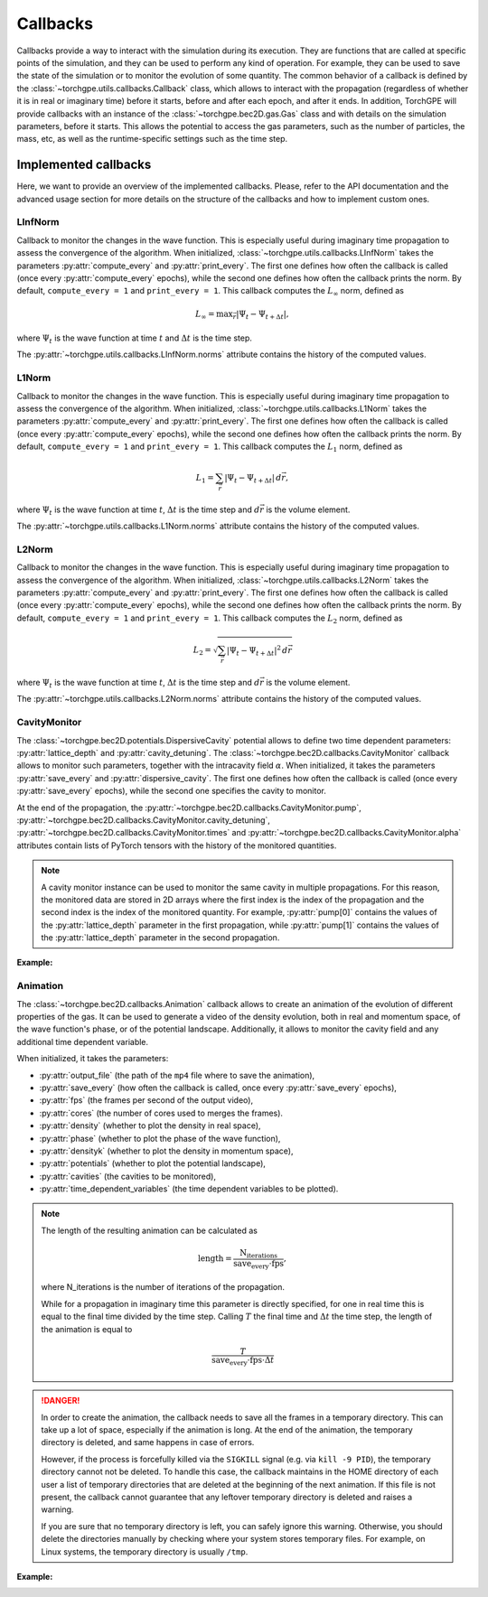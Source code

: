 Callbacks
----------

Callbacks provide a way to interact with the simulation during its execution. They are functions that are called at specific points of the simulation, and they can be used to perform any kind of operation. For example, they can be used to save the state of the simulation or to monitor the evolution of some quantity. The common behavior of a callback is defined by the :class:`~torchgpe.utils.callbacks.Callback` class, which allows to interact with the propagation (regardless of whether it is in real or imaginary time) before it starts, before and after each epoch, and after it ends. In addition, TorchGPE will provide callbacks with an instance of the :class:`~torchgpe.bec2D.gas.Gas` class and with details on the simulation parameters, before it starts. This allows the potential to access the gas parameters, such as the number of particles, the mass, etc, as well as the runtime-specific settings such as the time step. 

Implemented callbacks
=====================

Here, we want to provide an overview of the implemented callbacks. Please, refer to the API documentation and the advanced usage section for more details on the structure of the callbacks and how to implement custom ones.


LInfNorm
********
Callback to monitor the changes in the wave function. This is especially useful during imaginary time propagation to assess the convergence of the algorithm. When initialized, :class:`~torchgpe.utils.callbacks.LInfNorm` takes the parameters :py:attr:`compute_every` and :py:attr:`print_every`. The first one defines how often the callback is called (once every :py:attr:`compute_every` epochs), while the second one defines how often the callback prints the norm. By default, ``compute_every = 1`` and ``print_every = 1``. This callback computes the :math:`L_\infty` norm, defined as 

.. math::

    L_\infty = \text{max}_{\vec{r}}|\Psi_t - \Psi_{t+\Delta t}|,

where :math:`\Psi_t` is the wave function at time :math:`t` and :math:`\Delta t` is the time step.

The :py:attr:`~torchgpe.utils.callbacks.LInfNorm.norms` attribute contains the history of the computed values.


L1Norm
********
Callback to monitor the changes in the wave function. This is especially useful during imaginary time propagation to assess the convergence of the algorithm. When initialized, :class:`~torchgpe.utils.callbacks.L1Norm` takes the parameters :py:attr:`compute_every` and :py:attr:`print_every`. The first one defines how often the callback is called (once every :py:attr:`compute_every` epochs), while the second one defines how often the callback prints the norm. By default, ``compute_every = 1`` and ``print_every = 1``. This callback computes the :math:`L_1` norm, defined as 

.. math::

    L_1 = \sum_{\vec{r}}|\Psi_t - \Psi_{t+\Delta t}| \, d\vec{r},

where :math:`\Psi_t` is the wave function at time :math:`t`, :math:`\Delta t` is the time step and :math:`d\vec{r}` is the volume element.

The :py:attr:`~torchgpe.utils.callbacks.L1Norm.norms` attribute contains the history of the computed values.


L2Norm
********
Callback to monitor the changes in the wave function. This is especially useful during imaginary time propagation to assess the convergence of the algorithm. When initialized, :class:`~torchgpe.utils.callbacks.L2Norm` takes the parameters :py:attr:`compute_every` and :py:attr:`print_every`. The first one defines how often the callback is called (once every :py:attr:`compute_every` epochs), while the second one defines how often the callback prints the norm. By default, ``compute_every = 1`` and ``print_every = 1``. This callback computes the :math:`L_2` norm, defined as 

.. math::

    L_2 = \sqrt{\sum_{\vec{r}}|\Psi_t - \Psi_{t+\Delta t}|^2 \, d\vec{r}}

where :math:`\Psi_t` is the wave function at time :math:`t`, :math:`\Delta t` is the time step and :math:`d\vec{r}` is the volume element.

The :py:attr:`~torchgpe.utils.callbacks.L2Norm.norms` attribute contains the history of the computed values.



CavityMonitor
*************

The :class:`~torchgpe.bec2D.potentials.DispersiveCavity` potential allows to define two time dependent parameters: :py:attr:`lattice_depth` and :py:attr:`cavity_detuning`. The :class:`~torchgpe.bec2D.callbacks.CavityMonitor` callback allows to monitor such parameters, together with the intracavity field :math:`\alpha`. When initialized, it takes the parameters :py:attr:`save_every` and :py:attr:`dispersive_cavity`. The first one defines how often the callback is called (once every :py:attr:`save_every` epochs), while the second one specifies the cavity to monitor. 

At the end of the propagation, the :py:attr:`~torchgpe.bec2D.callbacks.CavityMonitor.pump`, :py:attr:`~torchgpe.bec2D.callbacks.CavityMonitor.cavity_detuning`, :py:attr:`~torchgpe.bec2D.callbacks.CavityMonitor.times` and :py:attr:`~torchgpe.bec2D.callbacks.CavityMonitor.alpha` attributes contain lists of PyTorch tensors with the history of the monitored quantities.

.. note:: 
    A cavity monitor instance can be used to monitor the same cavity in multiple propagations. For this reason, the monitored data are stored in 2D arrays where the first index is the index of the propagation and the second index is the index of the monitored quantity. For example, :py:attr:`pump[0]` contains the values of the :py:attr:`lattice_depth` parameter in the first propagation, while :py:attr:`pump[1]` contains the values of the :py:attr:`lattice_depth` parameter in the second propagation.

**Example:** 

.. code-block:: python
    :emphasize-lines: 2, 14, 20, 22
    :linenos:

    from torchgpe.bec2D import Gas
    from torchgpe.bec2D.callbacks import CavityMonitor
    from torchgpe.bec2D.potentials import Contact, Trap, DispersiveCavity
    from torchgpe.utils.potentials import linear_ramp

    import numpy as np
    import torch
    import matplotlib.pyplot as plt 

    depth = linear_ramp(0, 5e-3, 15, 15e-3)
    
    contact = Contact()
    trap = Trap(400, 400) 
    cavity = DispersiveCavity(lattice_depth=depth, cavity_detuning=-15e6, atomic_detuning=-76.6e9, cavity_decay=150e3, cavity_coupling=1.95e6, waist=np.inf)

    bec = Gas("87Rb", N_particles=2e5, N_grid=2**8, grid_size=2e-5, float_dtype=torch.float32, complex_dtype=torch.complex64)
    bec.psi = torch.exp(-(bec.X**2 + bec.Y**2)/(2*(1e-6/bec.adim_length)**2))
    bec.ground_state([trap, contact], callbacks=[], time_step=-1e-8j, N_iterations=10000)

    monitor = CavityMonitor(cavity)

    bec.propagate(20e-3, 1e-6, [cavity, trap, contact], [monitor])

    fig, ax = plt.subplots(2, 1, figsize=(7, 5), sharex=True, height_ratios=[1, 1.5])
    ax = ax.flatten()

    # ********************
    # Plotting the results
    # ********************

    ax[0].plot(monitor.times[0]*1000, monitor.pump[0], c="r", ls="--")
    ax[1].plot(monitor.times[0]*1000, torch.abs(monitor.alpha[0]))

    ax[1].set_xlabel("Time [ms]")
    ax[0].set_ylabel("Pump strength [$E_{rec}$]")
    ax[1].set_ylabel("Cavity field amplitude")
    ax[0].grid("both", ls=":", c="lightgray")
    ax[1].grid("both", ls=":", c="lightgray")

.. image:: ../_static/fundamentals_callbacks_cavity_monitor.svg
    :align: center
    :width: 450
    :alt: Cavity monitor


Animation
*********

The :class:`~torchgpe.bec2D.callbacks.Animation` callback allows to create an animation of the evolution of different properties of the gas. It can be used to generate a video of the density evolution, both in real and momentum space, of the wave function's phase, or of the potential landscape. Additionally, it allows to monitor the cavity field and any additional time dependent variable. 

When initialized, it takes the parameters:

- :py:attr:`output_file` (the path of the ``mp4`` file where to save the animation),
- :py:attr:`save_every` (how often the callback is called, once every :py:attr:`save_every` epochs),
- :py:attr:`fps` (the frames per second of the output video),
- :py:attr:`cores` (the number of cores used to merges the frames).
- :py:attr:`density` (whether to plot the density in real space),
- :py:attr:`phase` (whether to plot the phase of the wave function),
- :py:attr:`densityk` (whether to plot the density in momentum space),
- :py:attr:`potentials` (whether to plot the potential landscape),
- :py:attr:`cavities` (the cavities to be monitored),
- :py:attr:`time_dependent_variables` (the time dependent variables to be plotted).

.. note:: 
    The length of the resulting animation can be calculated as 
    
    .. math::

        \text{length} = \frac{\text{N_iterations}}{\text{save_every} \cdot \text{fps}},

    where N_iterations is the number of iterations of the propagation. 
    
    While for a propagation in imaginary time this parameter is directly specified, for one in real time this is equal to the final time divided by the time step. Calling :math:`T` the final time and :math:`\Delta t` the time step, the length of the animation is equal to 
    
    .. math::
        
        \frac{T}{\text{save_every} \cdot \text{fps} \cdot \Delta t}
        
.. danger::

    In order to create the animation, the callback needs to save all the frames in a temporary directory. This can take up a lot of space, especially if the animation is long. At the end of the animation, the temporary directory is deleted, and same happens in case of errors. 

    However, if the process is forcefully killed via the ``SIGKILL`` signal (e.g. via ``kill -9 PID``), the temporary directory cannot not be deleted. To handle this case, the callback maintains in the HOME directory of each user a list of temporary directories that are deleted at the beginning of the next animation. If this file is not present, the callback cannot guarantee that any leftover temporary directory is deleted and raises a warning.

    If you are sure that no temporary directory is left, you can safely ignore this warning. Otherwise, you should delete the directories manually by checking where your system stores temporary files. For example, on Linux systems, the temporary directory is usually ``/tmp``.
    

**Example:**

.. code-block:: python
    :emphasize-lines: 4, 19, 21, 23
    :linenos:
    
    from torchgpe.bec2D import Gas
    from torchgpe.bec2D.potentials import Contact, Trap, DispersiveCavity
    from torchgpe.utils.potentials import s_ramp
    from torchgpe.bec2D.callbacks import Animation

    import torch

    bec = Gas(N_particles=2e5, grid_size=3e-5)

    sigma = 1e-6
    bec.psi = torch.exp( -(bec.X**2 + bec.Y**2)/(2*(sigma/bec.adim_length)**2) )

    contact = Contact(a_s = 100)
    trap = Trap(omegax = 400, omegay = 400)

    bec.ground_state(potentials=[trap, contact], N_iterations=1e4)

    depth = s_ramp(0, 0, 15, 5e-3)
    cavity = DispersiveCavity(lattice_depth=depth, cavity_detuning=-15e6, atomic_detuning=-76.6e9, cavity_decay=150e3, cavity_coupling=1.95e6)

    animation = Animation("/path/to/file/animation.mp4", density=True, phase=False, densityk=False, potentials=False, cavities=[cavity], time_dependent_variables=[("Pump strength", depth)], save_every=33, fps=25, cores=4)

    bec.propagate(10e-3, 1e-6, [cavity, trap, contact], [animation])


.. image:: ../_static/quickstart_self_organisation.gif
    :align: center
    :width: 300
    :alt: Real time animation
